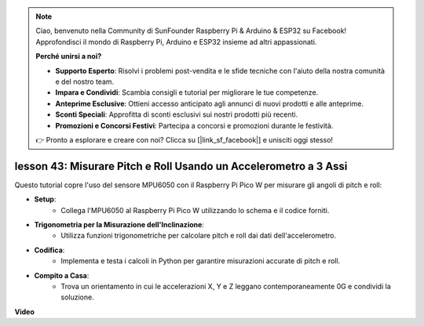 .. note::

    Ciao, benvenuto nella Community di SunFounder Raspberry Pi & Arduino & ESP32 su Facebook! Approfondisci il mondo di Raspberry Pi, Arduino e ESP32 insieme ad altri appassionati.

    **Perché unirsi a noi?**

    - **Supporto Esperto**: Risolvi i problemi post-vendita e le sfide tecniche con l'aiuto della nostra comunità e del nostro team.
    - **Impara e Condividi**: Scambia consigli e tutorial per migliorare le tue competenze.
    - **Anteprime Esclusive**: Ottieni accesso anticipato agli annunci di nuovi prodotti e alle anteprime.
    - **Sconti Speciali**: Approfitta di sconti esclusivi sui nostri prodotti più recenti.
    - **Promozioni e Concorsi Festivi**: Partecipa a concorsi e promozioni durante le festività.

    👉 Pronto a esplorare e creare con noi? Clicca su [|link_sf_facebook|] e unisciti oggi stesso!

lesson 43: Misurare Pitch e Roll Usando un Accelerometro a 3 Assi
=============================================================================
Questo tutorial copre l'uso del sensore MPU6050 con il Raspberry Pi Pico W per misurare gli angoli di pitch e roll:

* **Setup**:
   - Collega l'MPU6050 al Raspberry Pi Pico W utilizzando lo schema e il codice forniti.
* **Trigonometria per la Misurazione dell'Inclinazione**:
   - Utilizza funzioni trigonometriche per calcolare pitch e roll dai dati dell'accelerometro.
* **Codifica**:
   - Implementa e testa i calcoli in Python per garantire misurazioni accurate di pitch e roll.
* **Compito a Casa**:
   - Trova un orientamento in cui le accelerazioni X, Y e Z leggano contemporaneamente 0G e condividi la soluzione.




**Video**

.. raw:: html

    <iframe width="700" height="500" src="https://www.youtube.com/embed/5f7fL9G8VsE?si=S8zbOFPDIA3dG8jt" title="YouTube video player" frameborder="0" allow="accelerometer; autoplay; clipboard-write; encrypted-media; gyroscope; picture-in-picture; web-share" allowfullscreen></iframe>
